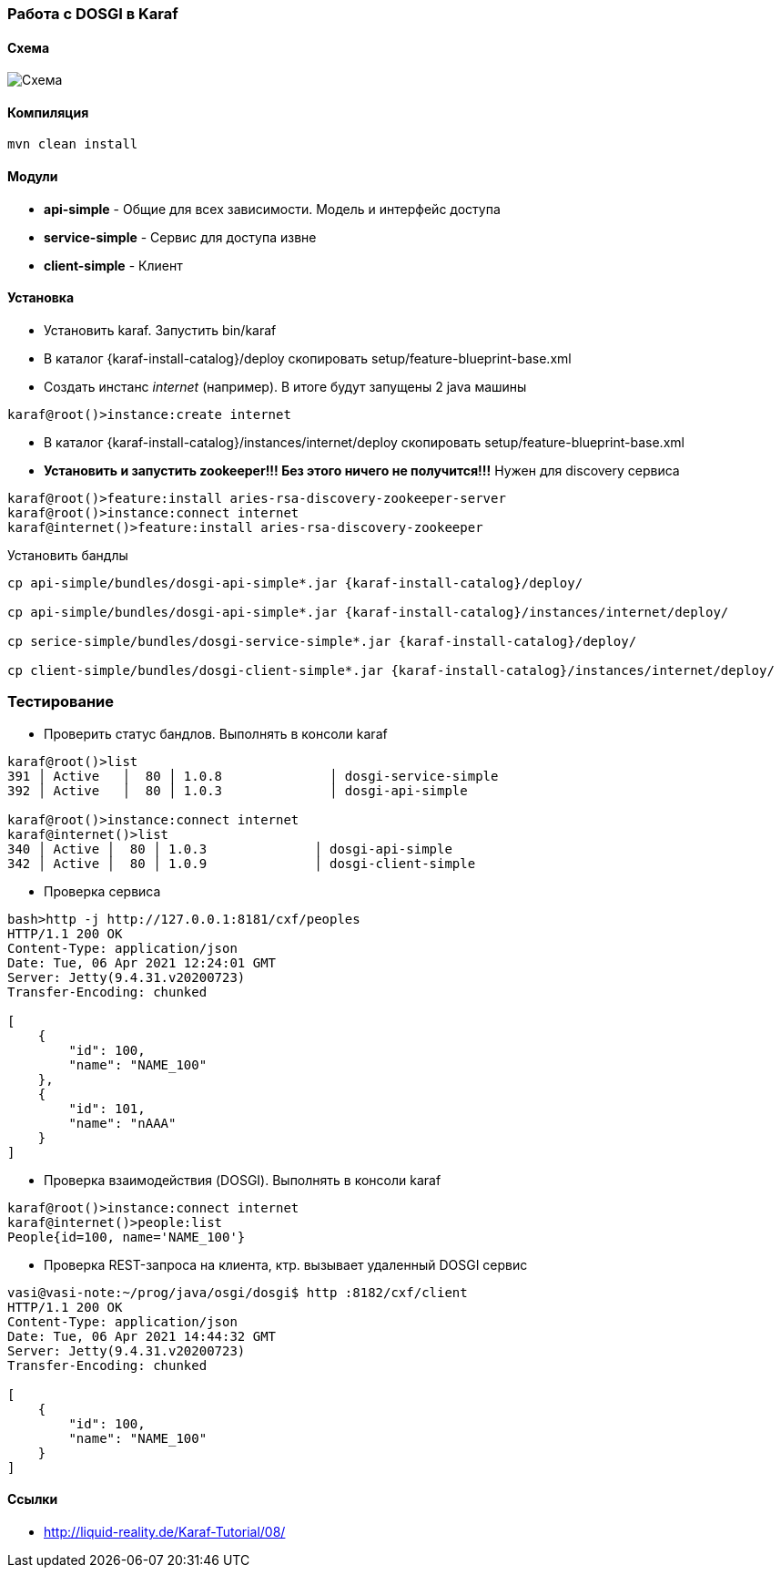 === Работа с DOSGI в Karaf

==== Схема

image::doc/peoplecontroller.png[Схема]

==== Компиляция

[source,bash]
----
mvn clean install
----

==== Модули

- *api-simple* - Общие для всех зависимости.
Модель и интерфейс доступа
- *service-simple* - Сервис для доступа извне
- *client-simple* - Клиент

==== Установка

- Установить karaf.
Запустить bin/karaf
- В каталог {karaf-install-catalog}/deploy скопировать setup/feature-blueprint-base.xml
- Создать инстанс _internet_ (например).
В итоге будут запущены 2 java машины

[source,bash]
----
karaf@root()>instance:create internet
----

- В каталог {karaf-install-catalog}/instances/internet/deploy скопировать setup/feature-blueprint-base.xml
- *Установить и запустить zookeeper!!!
Без этого ничего не получится!!!* Нужен для discovery сервиса

[source]
----
karaf@root()>feature:install aries-rsa-discovery-zookeeper-server
karaf@root()>instance:connect internet
karaf@internet()>feature:install aries-rsa-discovery-zookeeper
----

Установить бандлы

[source,bash]
----
cp api-simple/bundles/dosgi-api-simple*.jar {karaf-install-catalog}/deploy/

cp api-simple/bundles/dosgi-api-simple*.jar {karaf-install-catalog}/instances/internet/deploy/

cp serice-simple/bundles/dosgi-service-simple*.jar {karaf-install-catalog}/deploy/

cp client-simple/bundles/dosgi-client-simple*.jar {karaf-install-catalog}/instances/internet/deploy/
----

=== Тестирование

- Проверить статус бандлов.
Выполнять в консоли karaf

[source]
----
karaf@root()>list
391 │ Active   │  80 │ 1.0.8              │ dosgi-service-simple
392 │ Active   │  80 │ 1.0.3              │ dosgi-api-simple

karaf@root()>instance:connect internet
karaf@internet()>list
340 │ Active │  80 │ 1.0.3              │ dosgi-api-simple
342 │ Active │  80 │ 1.0.9              │ dosgi-client-simple
----

- Проверка сервиса

[source,bash]
----
bash>http -j http://127.0.0.1:8181/cxf/peoples
HTTP/1.1 200 OK
Content-Type: application/json
Date: Tue, 06 Apr 2021 12:24:01 GMT
Server: Jetty(9.4.31.v20200723)
Transfer-Encoding: chunked

[
    {
        "id": 100,
        "name": "NAME_100"
    },
    {
        "id": 101,
        "name": "nAAA"
    }
]
----

- Проверка взаимодействия (DOSGI).
Выполнять в консоли karaf

[source]
----
karaf@root()>instance:connect internet
karaf@internet()>people:list
People{id=100, name='NAME_100'}
----

- Проверка REST-запроса на клиента, ктр. вызывает удаленный DOSGI сервис

[source]
----
vasi@vasi-note:~/prog/java/osgi/dosgi$ http :8182/cxf/client
HTTP/1.1 200 OK
Content-Type: application/json
Date: Tue, 06 Apr 2021 14:44:32 GMT
Server: Jetty(9.4.31.v20200723)
Transfer-Encoding: chunked

[
    {
        "id": 100,
        "name": "NAME_100"
    }
]
----

==== Ссылки

- http://liquid-reality.de/Karaf-Tutorial/08/
